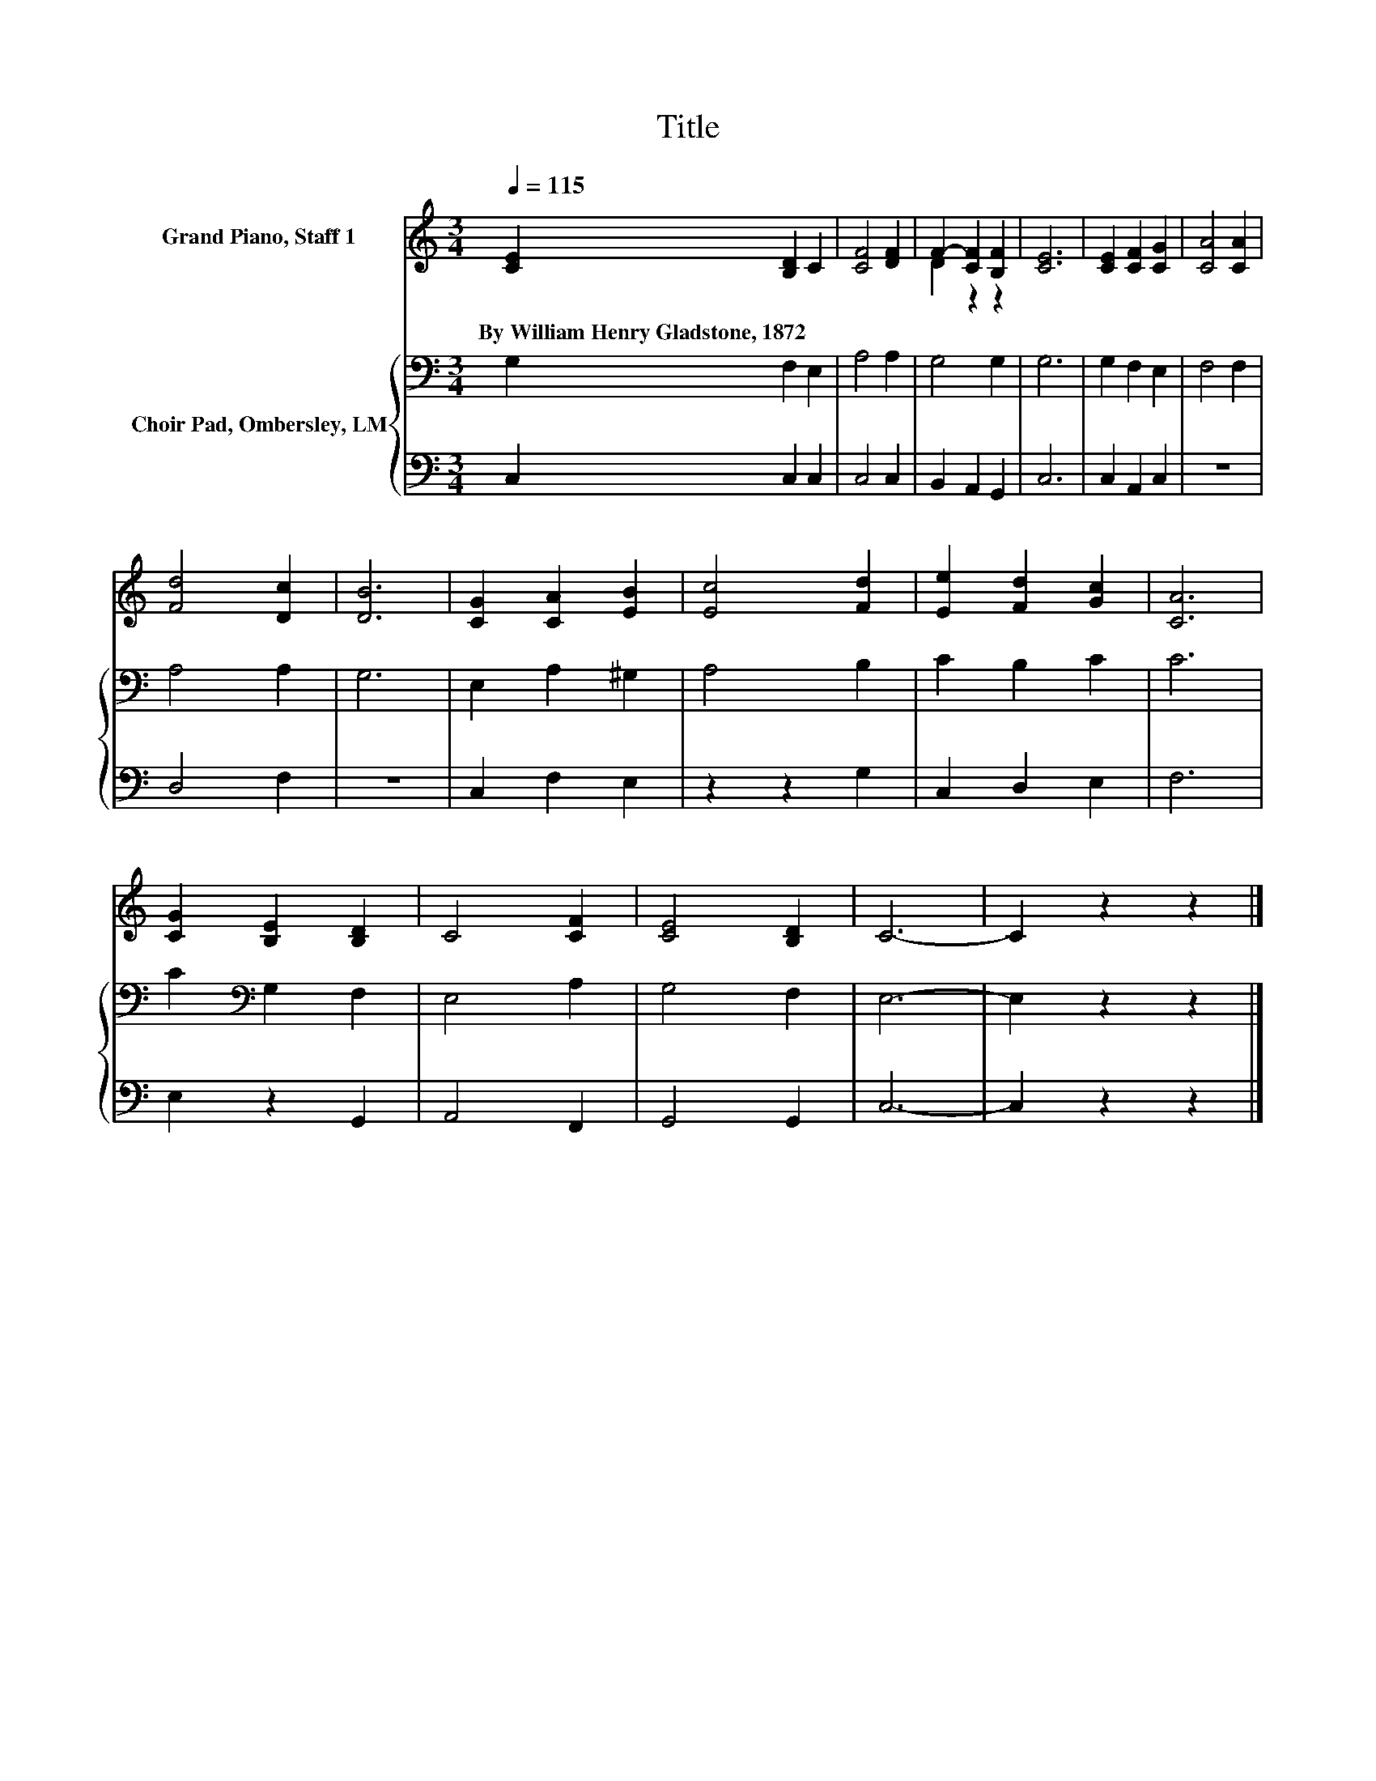 X:1
T:Title
%%score ( 1 2 ) { 3 | 4 }
L:1/8
Q:1/4=115
M:3/4
K:C
V:1 treble nm="Grand Piano, Staff 1"
V:2 treble 
V:3 bass nm="Choir Pad, Ombersley, LM"
V:4 bass 
V:1
 [CE]2 [B,D]2 C2 | [CF]4 [DF]2 | F2- [CF]2 [B,F]2 | [CE]6 | [CE]2 [CF]2 [CG]2 | [CA]4 [CA]2 | %6
w: By~William~Henry~Gladstone,~1872 * *||||||
 [Fd]4 [Dc]2 | [DB]6 | [CG]2 [CA]2 [EB]2 | [Ec]4 [Fd]2 | [Ee]2 [Fd]2 [Gc]2 | [CA]6 | %12
w: ||||||
 [CG]2 [B,E]2 [B,D]2 | C4 [CF]2 | [CE]4 [B,D]2 | C6- | C2 z2 z2 |] %17
w: |||||
V:2
 x6 | x6 | D2 z2 z2 | x6 | x6 | x6 | x6 | x6 | x6 | x6 | x6 | x6 | x6 | x6 | x6 | x6 | x6 |] %17
V:3
 G,2 F,2 E,2 | A,4 A,2 | G,4 G,2 | G,6 | G,2 F,2 E,2 | F,4 F,2 | A,4 A,2 | G,6 | E,2 A,2 ^G,2 | %9
 A,4 B,2 | C2 B,2 C2 | C6 | C2[K:bass] G,2 F,2 | E,4 A,2 | G,4 F,2 | E,6- | E,2 z2 z2 |] %17
V:4
 C,2 C,2 C,2 | C,4 C,2 | B,,2 A,,2 G,,2 | C,6 | C,2 A,,2 C,2 | z6 | D,4 F,2 | z6 | C,2 F,2 E,2 | %9
 z2 z2 G,2 | C,2 D,2 E,2 | F,6 | E,2 z2 G,,2 | A,,4 F,,2 | G,,4 G,,2 | C,6- | C,2 z2 z2 |] %17

